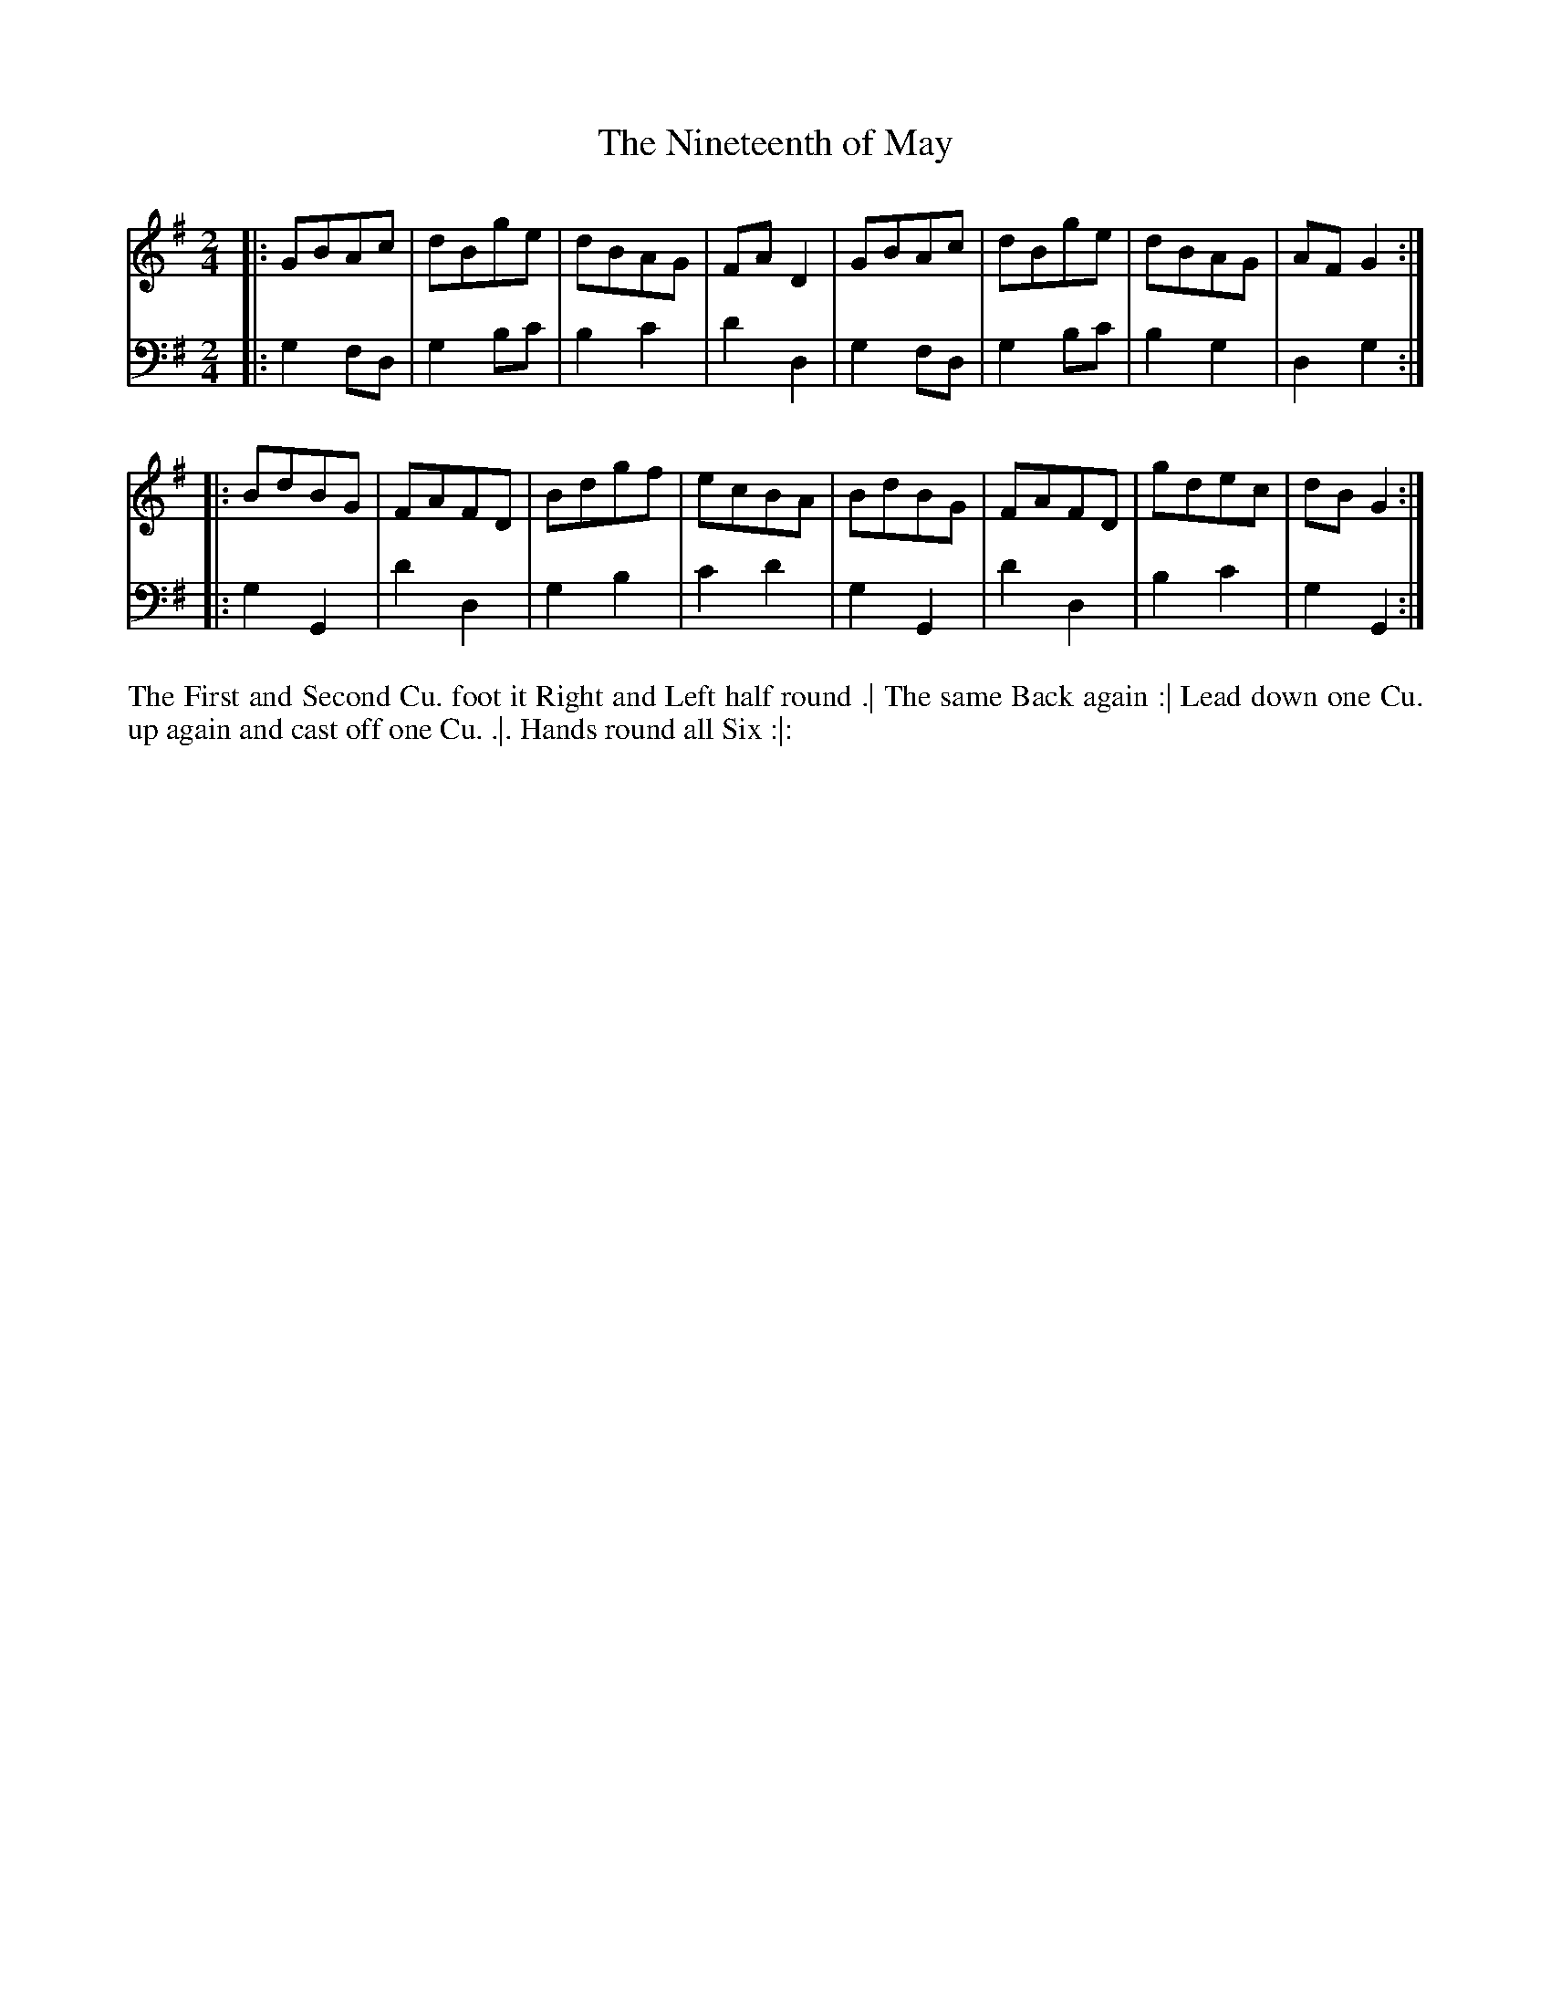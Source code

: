 X: 1010
T: The Nineteenth of May
N: Pub: J. Walsh, London, 1748
Z: 2012 John Chambers <jc:trillian.mit.edu>
M: 2/4
L: 1/8
K: G
V: 1
|: GBAc | dBge | dBAG | FAD2 | GBAc | dBge | dBAG | AFG2 :|
|: BdBG | FAFD | Bdgf | ecBA | BdBG | FAFD | gdec | dBG2 :|
V: 2 clef=bass middle=d
|: g2fd | g2bc' | b2c'2 | d'2d2 | g2fd | g2bc' | b2g2 | d2g2 :|
|: g2G2 | d'2d2 | g2b2 | c'2d'2 | g2G2 | d'2d2 | b2c'2 | g2G2 :|
%%begintext align
The First and Second Cu. foot it Right and Left half round .|
The same Back again :|
Lead down one Cu. up again and cast off one Cu. .|.
Hands round all Six :|:
%%endtext
